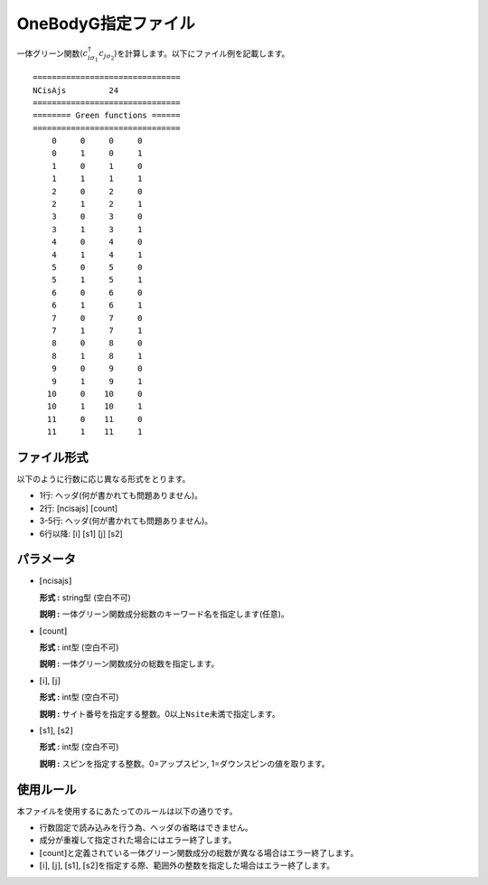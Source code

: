 .. highlight:: none

.. _Subsec:onebodyg:

OneBodyG指定ファイル
~~~~~~~~~~~~~~~~~~~~

一体グリーン関数\ :math:`\langle c_{i\sigma_1}^{\dagger}c_{j\sigma_2}\rangle`\ を計算します。以下にファイル例を記載します。

::

    ===============================
    NCisAjs         24
    ===============================
    ======== Green functions ======
    ===============================
        0     0     0     0
        0     1     0     1
        1     0     1     0
        1     1     1     1
        2     0     2     0
        2     1     2     1
        3     0     3     0
        3     1     3     1
        4     0     4     0
        4     1     4     1
        5     0     5     0
        5     1     5     1
        6     0     6     0
        6     1     6     1
        7     0     7     0
        7     1     7     1
        8     0     8     0
        8     1     8     1
        9     0     9     0
        9     1     9     1
       10     0    10     0
       10     1    10     1
       11     0    11     0
       11     1    11     1

ファイル形式
^^^^^^^^^^^^

以下のように行数に応じ異なる形式をとります。

-  1行: ヘッダ(何が書かれても問題ありません)。

-  2行: [ncisajs] [count]

-  3-5行: ヘッダ(何が書かれても問題ありません)。

-  6行以降: [i]  [s1]  [j]  [s2]

パラメータ
^^^^^^^^^^

-  :math:`[`\ ncisajs\ :math:`]`

   **形式 :** string型 (空白不可)

   **説明 :** 一体グリーン関数成分総数のキーワード名を指定します(任意)。

-  :math:`[`\ count\ :math:`]`

   **形式 :** int型 (空白不可)

   **説明 :** 一体グリーン関数成分の総数を指定します。

-  :math:`[`\ i\ :math:`]`, :math:`[`\ j\ :math:`]`

   **形式 :** int型 (空白不可)

   **説明 :**
   サイト番号を指定する整数。0以上\ ``Nsite``\ 未満で指定します。

-  :math:`[`\ s1\ :math:`]`, :math:`[`\ s2\ :math:`]`

   **形式 :** int型 (空白不可)

   **説明 :** スピンを指定する整数。0=アップスピン, 1=ダウンスピンの値を取ります。

使用ルール
^^^^^^^^^^

本ファイルを使用するにあたってのルールは以下の通りです。

-  行数固定で読み込みを行う為、ヘッダの省略はできません。

-  成分が重複して指定された場合にはエラー終了します。

-  :math:`[`\ count\ :math:`]`\ と定義されている一体グリーン関数成分の総数が異なる場合はエラー終了します。

-  :math:`[`\ i\ :math:`]`, :math:`[`\ j\ :math:`]`, :math:`[`\ s1\ :math:`]`, :math:`[`\ s2\ :math:`]`\ を指定する際、範囲外の整数を指定した場合はエラー終了します。

.. raw:: latex

   \newpage
